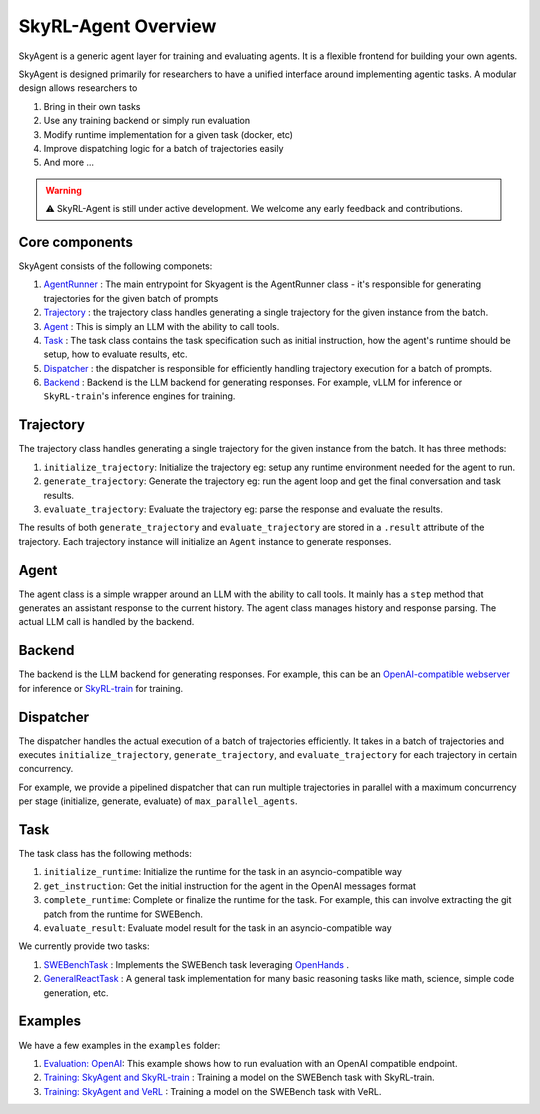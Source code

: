 SkyRL-Agent Overview
====================

SkyAgent is a generic agent layer for training and evaluating agents. It is a flexible frontend for building your own agents. 

SkyAgent is designed primarily for researchers to have a unified interface around implementing agentic tasks. A modular design allows researchers to

1. Bring in their own tasks
2. Use any training backend or simply run evaluation
3. Modify runtime implementation for a given task (docker, etc)
4. Improve dispatching logic for a batch of trajectories easily
5. And more ...


.. warning::
    
    ⚠️ SkyRL-Agent is still under active development. We welcome any early feedback and contributions. 


Core components
---------------

SkyAgent consists of the following componets:

1. `AgentRunner <https://github.com/NovaSky-AI/SkyRL/blob/bd9d6a9bace82df5e27c81ab231f5f4a17b2cf5b/skyagent/skyagent/agents/base.py#L89>`_ : The main entrypoint for Skyagent is the AgentRunner class - it's responsible for generating trajectories for the given batch of prompts
2. `Trajectory <https://github.com/NovaSky-AI/SkyRL/blob/bd9d6a9bace82df5e27c81ab231f5f4a17b2cf5b/skyagent/skyagent/agents/base.py#L61C7-L61C21>`_ : the trajectory class handles generating a single trajectory for the given instance from the batch. 
3. `Agent <https://github.com/NovaSky-AI/SkyRL/blob/bd9d6a9bace82df5e27c81ab231f5f4a17b2cf5b/skyagent/skyagent/agents/react/react_agent.py#L15>`_ : This is simply an LLM with the ability to call tools. 
4. `Task <https://github.com/NovaSky-AI/SkyRL/blob/bd9d6a9bace82df5e27c81ab231f5f4a17b2cf5b/skyagent/skyagent/tasks/base.py#L7>`_ : The task class contains the task specification such as initial instruction, how the agent's runtime should be setup, how to evaluate results, etc. 
5. `Dispatcher <https://github.com/NovaSky-AI/SkyRL/blob/bd9d6a9bace82df5e27c81ab231f5f4a17b2cf5b/skyagent/skyagent/dispatcher/dispatchers.py#L20>`_ : the dispatcher is responsible for efficiently handling trajectory execution for a batch of prompts. 
6. `Backend <https://github.com/NovaSky-AI/SkyRL/blob/bd9d6a9bace82df5e27c81ab231f5f4a17b2cf5b/skyagent/skyagent/integrations/base.py#L5>`_ : Backend is the LLM backend for generating responses. For example, vLLM for inference or ``SkyRL-train``'s inference engines for training.


Trajectory
----------

The trajectory class handles generating a single trajectory for the given instance from the batch. It has three methods:

1. ``initialize_trajectory``: Initialize the trajectory eg: setup any runtime environment needed for the agent to run.
2. ``generate_trajectory``: Generate the trajectory eg: run the agent loop and get the final conversation and task results. 
3. ``evaluate_trajectory``: Evaluate the trajectory eg: parse the response and evaluate the results.


The results of both ``generate_trajectory`` and ``evaluate_trajectory`` are stored in a ``.result`` attribute of the trajectory. Each trajectory instance will initialize an ``Agent`` instance to generate responses.

Agent
-----

The agent class is a simple wrapper around an LLM with the ability to call tools. It mainly has a ``step`` method that generates an assistant response to the current history. The agent class manages history and response parsing. The actual LLM call is handled by the backend. 


Backend
-------

The backend is the LLM backend for generating responses. For example, this can be an `OpenAI-compatible webserver <https://github.com/NovaSky-AI/SkyRL/blob/bd9d6a9bace82df5e27c81ab231f5f4a17b2cf5b/skyagent/skyagent/integrations/openai.py#L15>`_ for inference or `SkyRL-train <https://github.com/NovaSky-AI/SkyRL/blob/bd9d6a9bace82df5e27c81ab231f5f4a17b2cf5b/skyagent/skyagent/integrations/skyrl_train/skyrl_train_backend.py#L5>`_ for training. 


Dispatcher
----------

The dispatcher handles the actual execution of a batch of trajectories efficiently. It takes in a batch of trajectories and executes ``initialize_trajectory``, ``generate_trajectory``, and ``evaluate_trajectory`` for each trajectory in certain concurrency. 

For example, we provide a pipelined dispatcher that can run multiple trajectories in parallel with a maximum concurrency per stage (initialize, generate, evaluate) of ``max_parallel_agents``. 

.. figure:: images/dispatcher_skyagent.png
   :alt: SkyAgent Dispatcher
   :align: center
   :width: 80%



Task
----

The task class has the following methods:

1. ``initialize_runtime``: Initialize the runtime for the task in an asyncio-compatible way
2. ``get_instruction``: Get the initial instruction for the agent in the OpenAI messages format
3. ``complete_runtime``: Complete or finalize the runtime for the task.  For example, this can involve extracting the git patch from the runtime for SWEBench.
4. ``evaluate_result``: Evaluate model result for the task in an asyncio-compatible way

We currently provide two tasks:

1. `SWEBenchTask <https://github.com/NovaSky-AI/SkyRL/blob/bd9d6a9bace82df5e27c81ab231f5f4a17b2cf5b/skyagent/skyagent/tasks/swebench/utils.py#L341>`_ : Implements the SWEBench task leveraging `OpenHands <https://github.com/All-Hands-AI/OpenHands>`_ .
2. `GeneralReactTask <https://github.com/NovaSky-AI/SkyRL/blob/bd9d6a9bace82df5e27c81ab231f5f4a17b2cf5b/skyagent/skyagent/tasks/general_react/utils.py#L7>`_ : A general task implementation for many basic reasoning tasks like math, science, simple code generation, etc. 



Examples
--------

We have a few examples in the ``examples`` folder: 

1. `Evaluation: OpenAI <https://github.com/NovaSky-AI/SkyRL/tree/bd9d6a9bace82df5e27c81ab231f5f4a17b2cf5b/skyagent/examples/run_openai>`_: This example shows how to run evaluation with an OpenAI compatible endpoint.
2. `Training: SkyAgent and SkyRL-train <https://github.com/NovaSky-AI/SkyRL/tree/bd9d6a9bace82df5e27c81ab231f5f4a17b2cf5b/skyagent/examples/run_skyrl>`_ : Training a model on the SWEBench task with SkyRL-train.
3. `Training: SkyAgent and VeRL <https://github.com/NovaSky-AI/SkyRL/tree/bd9d6a9bace82df5e27c81ab231f5f4a17b2cf5b/skyagent/examples/run_verl>`_ : Training a model on the SWEBench task with VeRL.








